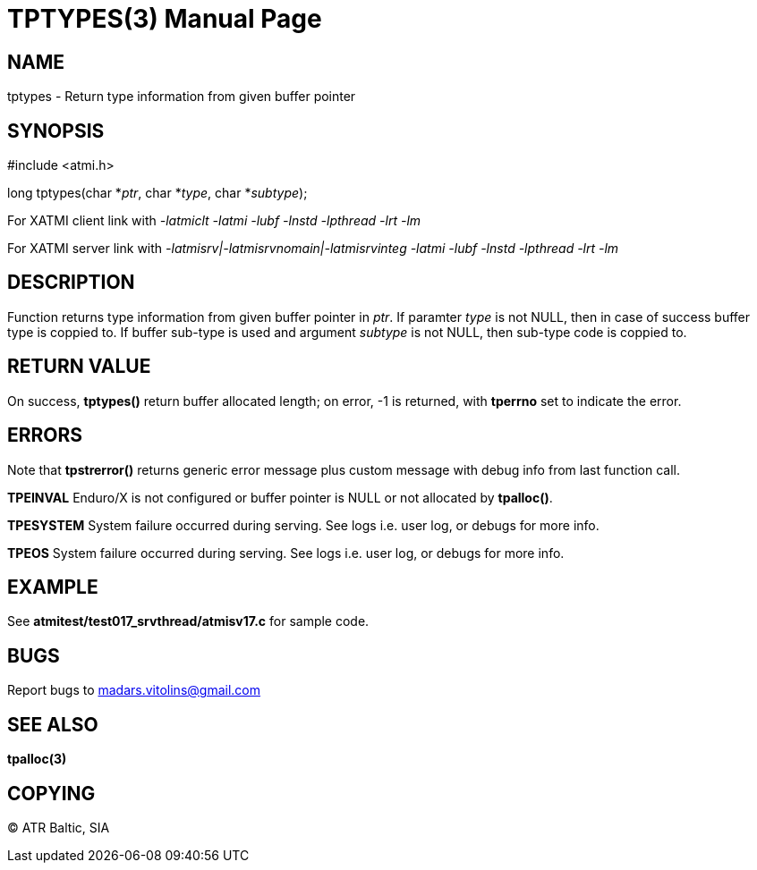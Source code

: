 TPTYPES(3)
==========
:doctype: manpage


NAME
----
tptypes - Return type information from given buffer pointer


SYNOPSIS
--------
#include <atmi.h>

long tptypes(char *'ptr', char *'type', char *'subtype');

For XATMI client link with '-latmiclt -latmi -lubf -lnstd -lpthread -lrt -lm'

For XATMI server link with '-latmisrv|-latmisrvnomain|-latmisrvinteg -latmi -lubf -lnstd -lpthread -lrt -lm'

DESCRIPTION
-----------
Function returns type information from given buffer pointer in 'ptr'. If paramter 'type' is not NULL, then in case of success buffer type is coppied to. If buffer sub-type is used and argument 'subtype' is not NULL, then sub-type code is coppied to.

RETURN VALUE
------------
On success, *tptypes()* return buffer allocated length; on error, -1 is returned, with *tperrno* set to indicate the error.


ERRORS
------
Note that *tpstrerror()* returns generic error message plus custom message with debug info from last function call.

*TPEINVAL* Enduro/X is not configured or buffer pointer is NULL or not allocated by *tpalloc()*.

*TPESYSTEM* System failure occurred during serving. See logs i.e. user log, or debugs for more info.

*TPEOS* System failure occurred during serving. See logs i.e. user log, or debugs for more info.


EXAMPLE
-------
See *atmitest/test017_srvthread/atmisv17.c* for sample code.

BUGS
----
Report bugs to madars.vitolins@gmail.com

SEE ALSO
--------
*tpalloc(3)*

COPYING
-------
(C) ATR Baltic, SIA

